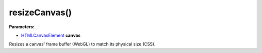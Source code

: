 resizeCanvas()
==============

**Parameters:**

- HTMLCanvasElement_ **canvas**

Resizes a canvas' frame buffer (WebGL) to match its physical size (CSS).

.. _HTMLCanvasElement: https://developer.mozilla.org/en-US/docs/Web/API/HTMLCanvasElement
